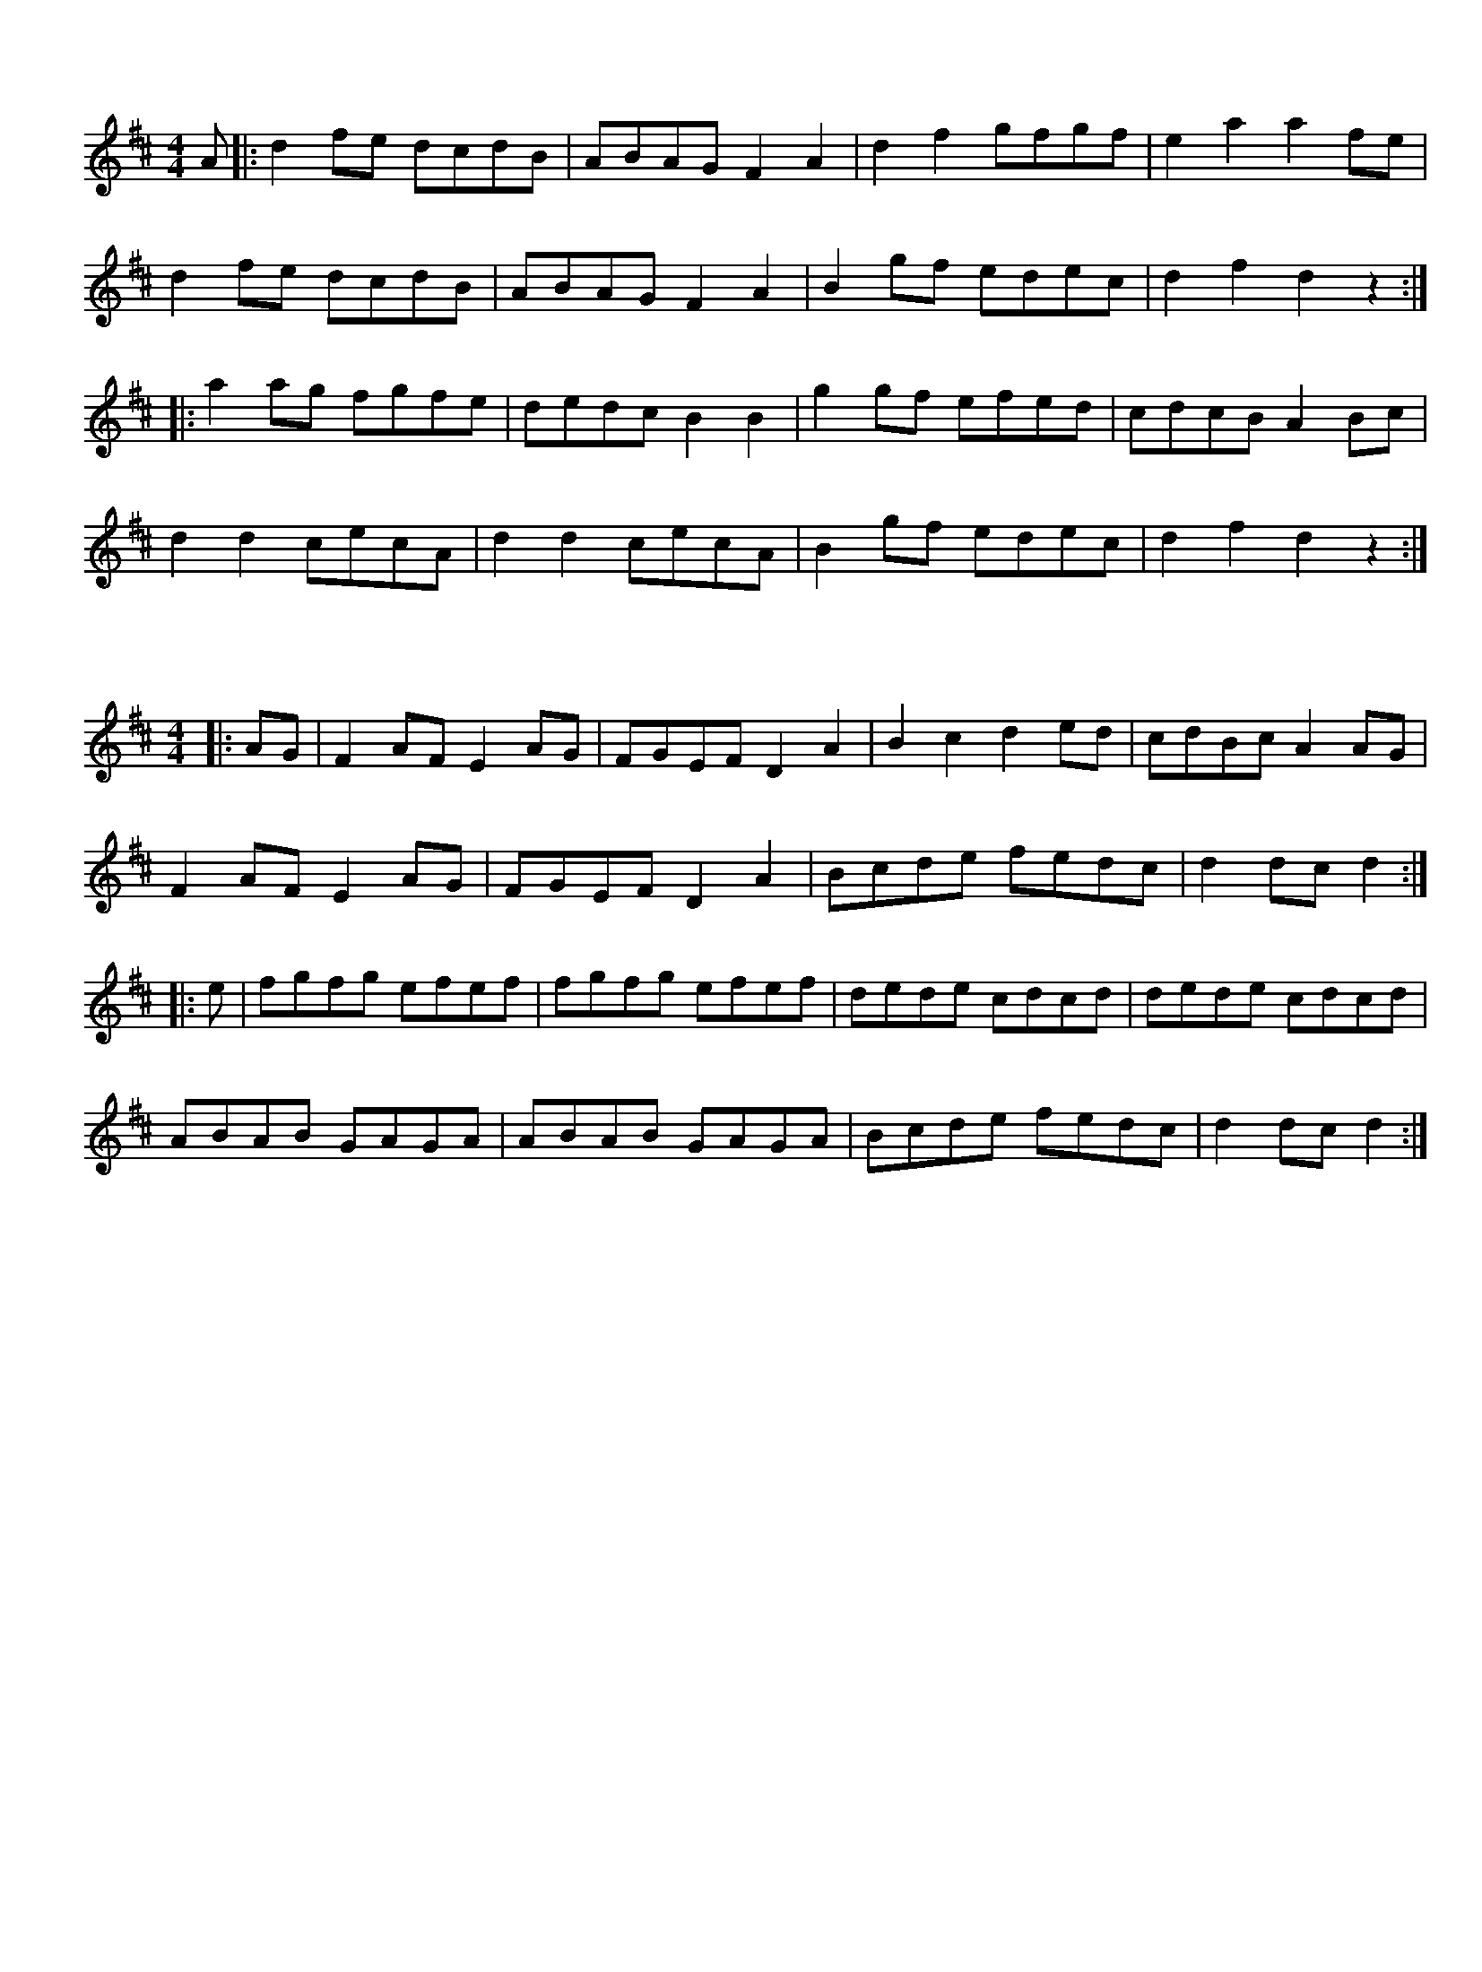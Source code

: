 %%topmargin 0.4cm
%%botmargin 0.4cm
%%rightmargin 0.8cm
%%leftmargin 1.2cm
%%pagewidth 21cm
%%pageheigh 14.8cm

X: 1
R: reel
M: 4/4
L: 1/8
K: Dmaj
A|:d2fe dcdB|ABAG F2A2|d2f2 gfgf|e2a2 a2fe|
d2fe dcdB|ABAG F2A2|B2gf edec|d2f2 d2z2:|
|:a2ag fgfe|dedc B2B2|g2gf efed|cdcB A2Bc|
d2d2 cecA|d2d2 cecA|B2gf edec|d2f2 d2z2:| 

X: 2
R: hornpipe
M: 4/4
L: 1/8
K: Dmaj
|:AG|F2AF E2AG|FGEF D2A2|B2c2 d2ed|cdBc A2AG|
F2AF E2AG|FGEF D2A2|Bcde fedc|d2dc d2:|
|:e|fgfg efef|fgfg efef|dede cdcd|dede cdcd|
ABAB GAGA|ABAB GAGA|Bcde fedc|d2dc d2:| 